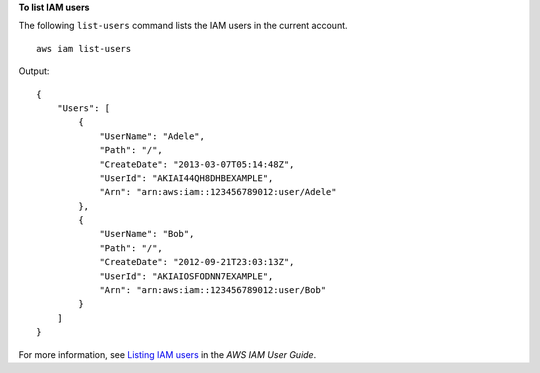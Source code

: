 **To list IAM users**

The following ``list-users`` command lists the IAM users in the current account. ::

    aws iam list-users

Output::

    {
        "Users": [
            {
                "UserName": "Adele",
                "Path": "/",
                "CreateDate": "2013-03-07T05:14:48Z",
                "UserId": "AKIAI44QH8DHBEXAMPLE",
                "Arn": "arn:aws:iam::123456789012:user/Adele"
            },
            {
                "UserName": "Bob",
                "Path": "/",
                "CreateDate": "2012-09-21T23:03:13Z",
                "UserId": "AKIAIOSFODNN7EXAMPLE",
                "Arn": "arn:aws:iam::123456789012:user/Bob"
            }
        ]
    }

For more information, see `Listing IAM users <https://docs.aws.amazon.com/IAM/latest/UserGuide/id_users_manage.html#id_users_manage_list>`__ in the *AWS IAM User Guide*.
